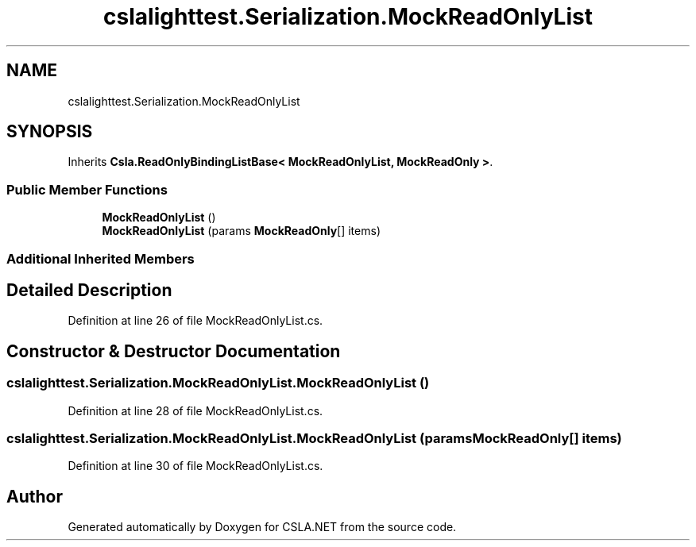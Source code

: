 .TH "cslalighttest.Serialization.MockReadOnlyList" 3 "Wed Jul 21 2021" "Version 5.4.2" "CSLA.NET" \" -*- nroff -*-
.ad l
.nh
.SH NAME
cslalighttest.Serialization.MockReadOnlyList
.SH SYNOPSIS
.br
.PP
.PP
Inherits \fBCsla\&.ReadOnlyBindingListBase< MockReadOnlyList, MockReadOnly >\fP\&.
.SS "Public Member Functions"

.in +1c
.ti -1c
.RI "\fBMockReadOnlyList\fP ()"
.br
.ti -1c
.RI "\fBMockReadOnlyList\fP (params \fBMockReadOnly\fP[] items)"
.br
.in -1c
.SS "Additional Inherited Members"
.SH "Detailed Description"
.PP 
Definition at line 26 of file MockReadOnlyList\&.cs\&.
.SH "Constructor & Destructor Documentation"
.PP 
.SS "cslalighttest\&.Serialization\&.MockReadOnlyList\&.MockReadOnlyList ()"

.PP
Definition at line 28 of file MockReadOnlyList\&.cs\&.
.SS "cslalighttest\&.Serialization\&.MockReadOnlyList\&.MockReadOnlyList (params \fBMockReadOnly\fP[] items)"

.PP
Definition at line 30 of file MockReadOnlyList\&.cs\&.

.SH "Author"
.PP 
Generated automatically by Doxygen for CSLA\&.NET from the source code\&.
